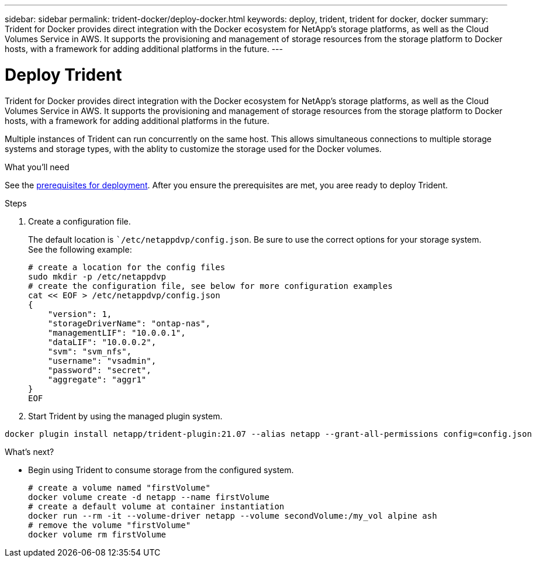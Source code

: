 ---
sidebar: sidebar
permalink: trident-docker/deploy-docker.html
keywords: deploy, trident, trident for docker, docker
summary: Trident for Docker provides direct integration with the Docker ecosystem for NetApp’s storage platforms, as well as the Cloud Volumes Service in AWS. It supports the provisioning and management of storage resources from the storage platform to Docker hosts, with a framework for adding additional platforms in the future.
---

= Deploy Trident
:hardbreaks:
:icons: font
:imagesdir: ../media/

Trident for Docker provides direct integration with the Docker ecosystem for NetApp’s storage platforms, as well as the Cloud Volumes Service in AWS. It supports the provisioning and management of storage resources from the storage platform to Docker hosts, with a framework for adding additional platforms in the future.

Multiple instances of Trident can run concurrently on the same host. This allows simultaneous connections to multiple storage systems and storage types, with the ablity to customize the storage used for the Docker volumes.

.What you'll need

See the link:prereqs-docker.html[prerequisites for deployment^]. After you ensure the prerequisites are met, you aree ready to deploy Trident.

.Steps

. Create a configuration file.
+
The default location is ``/etc/netappdvp/config.json`. Be sure to use the correct options for your storage system.
See the following example:
+
[source,yaml]
# create a location for the config files
sudo mkdir -p /etc/netappdvp
# create the configuration file, see below for more configuration examples
cat << EOF > /etc/netappdvp/config.json
{
    "version": 1,
    "storageDriverName": "ontap-nas",
    "managementLIF": "10.0.0.1",
    "dataLIF": "10.0.0.2",
    "svm": "svm_nfs",
    "username": "vsadmin",
    "password": "secret",
    "aggregate": "aggr1"
}
EOF

. Start Trident by using the managed plugin system.
----
docker plugin install netapp/trident-plugin:21.07 --alias netapp --grant-all-permissions config=config.json
----

.What's next?

* Begin using Trident to consume storage from the configured system.
[source,yaml]
# create a volume named "firstVolume"
docker volume create -d netapp --name firstVolume
# create a default volume at container instantiation
docker run --rm -it --volume-driver netapp --volume secondVolume:/my_vol alpine ash
# remove the volume "firstVolume"
docker volume rm firstVolume
